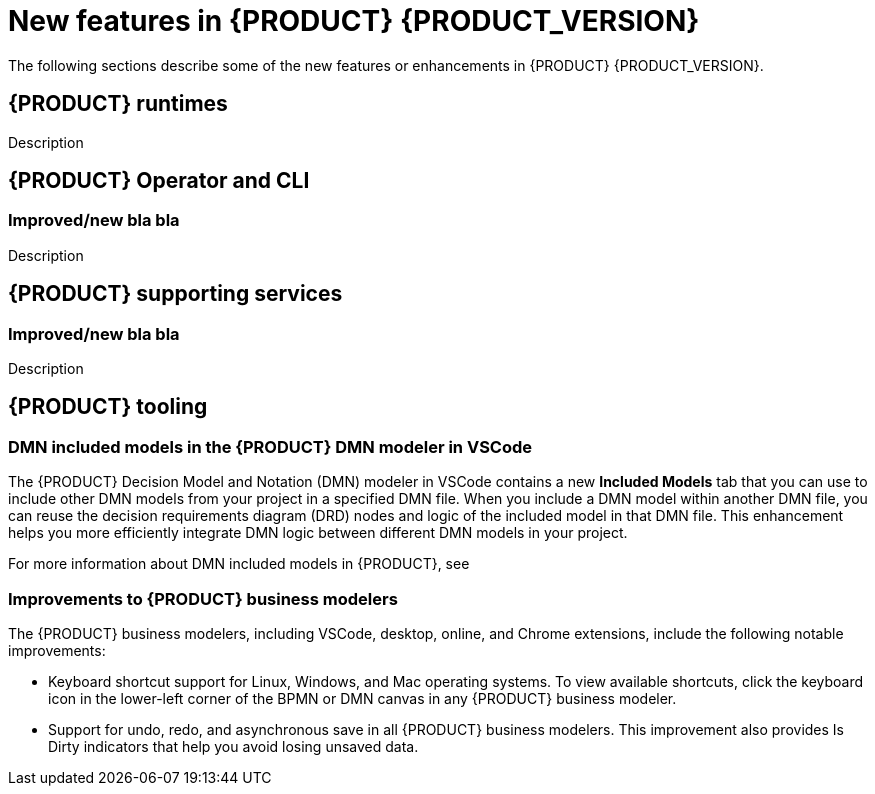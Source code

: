 [id='ref-kogito-rn-new-features_{context}']
= New features in {PRODUCT} {PRODUCT_VERSION}

The following sections describe some of the new features or enhancements in {PRODUCT} {PRODUCT_VERSION}.

== {PRODUCT} runtimes

ifdef::KOGITO-COMM[]
=== Improved GraphQL security in the {PRODUCT} Data Index Service

When you enable security in the {PRODUCT} Data Index Service, you can now also configure the GraphQL interface endpoint and authentication requirements. The Data Index Service also now uses multi-tenant configuration to support `web-app` and `service` application types at the same time in different endpoints.

For more information about enabling security in the {PRODUCT} Data Index, see xref:proc-data-index-service-security_kogito-configuring[].

//@comment: Link for enterprise if/when needed: {URL_CONFIGURING_KOGITO}#proc-data-index-service-security_kogito-configuring[_{CONFIGURING_KOGITO}_]  (Stetson, 30 June 2020)
endif::[]

Description

== {PRODUCT} Operator and CLI

=== Improved/new bla bla

Description

== {PRODUCT} supporting services

=== Improved/new bla bla

Description

== {PRODUCT} tooling

=== DMN included models in the {PRODUCT} DMN modeler in VSCode

The {PRODUCT} Decision Model and Notation (DMN) modeler in VSCode contains a new *Included Models* tab that you can use to include other DMN models from your project in a specified DMN file. When you include a DMN model within another DMN file, you can reuse the decision requirements diagram (DRD) nodes and logic of the included model in that DMN file. This enhancement helps you more efficiently integrate DMN logic between different DMN models in your project.

For more information about DMN included models in {PRODUCT}, see
ifdef::KOGITO[]
{URL_DECISION_SERVICES}#proc-dmn-included-models-dmn_dmn-models[_{DECISION_SERVICES}_].
endif::[]
ifdef::KOGITO-COMM[]
xref:proc-dmn-included-models-dmn_dmn-models[].
endif::[]

=== Improvements to {PRODUCT} business modelers

The {PRODUCT} business modelers, including VSCode, desktop, online, and Chrome extensions, include the following notable improvements:

* Keyboard shortcut support for Linux, Windows, and Mac operating systems. To view available shortcuts, click the keyboard icon in the lower-left corner of the BPMN or DMN canvas in any {PRODUCT} business modeler.
* Support for undo, redo, and asynchronous save in all {PRODUCT} business modelers. This improvement also provides Is Dirty indicators that help you avoid losing unsaved data.

